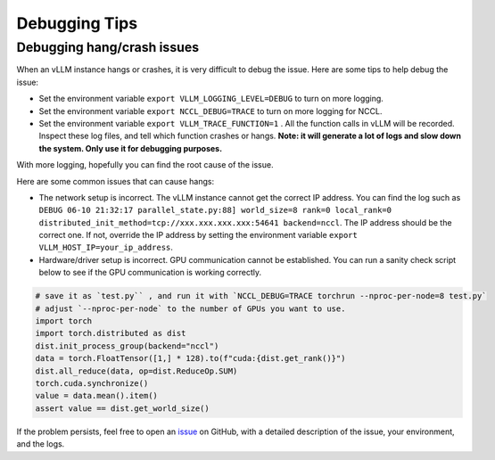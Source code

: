 .. _debugging:

Debugging Tips
===============

Debugging hang/crash issues
-----------------------------

When an vLLM instance hangs or crashes, it is very difficult to debug the issue. Here are some tips to help debug the issue:

- Set the environment variable ``export VLLM_LOGGING_LEVEL=DEBUG`` to turn on more logging.
- Set the environment variable ``export NCCL_DEBUG=TRACE`` to turn on more logging for NCCL.
- Set the environment variable ``export VLLM_TRACE_FUNCTION=1`` . All the function calls in vLLM will be recorded. Inspect these log files, and tell which function crashes or hangs. **Note: it will generate a lot of logs and slow down the system. Only use it for debugging purposes.**

With more logging, hopefully you can find the root cause of the issue.

Here are some common issues that can cause hangs:

- The network setup is incorrect. The vLLM instance cannot get the correct IP address. You can find the log such as ``DEBUG 06-10 21:32:17 parallel_state.py:88] world_size=8 rank=0 local_rank=0 distributed_init_method=tcp://xxx.xxx.xxx.xxx:54641 backend=nccl``. The IP address should be the correct one. If not, override the IP address by setting the environment variable ``export VLLM_HOST_IP=your_ip_address``.
- Hardware/driver setup is incorrect. GPU communication cannot be established. You can run a sanity check script below to see if the GPU communication is working correctly.

.. code-block:: python

    # save it as `test.py`` , and run it with `NCCL_DEBUG=TRACE torchrun --nproc-per-node=8 test.py`
    # adjust `--nproc-per-node` to the number of GPUs you want to use.
    import torch
    import torch.distributed as dist
    dist.init_process_group(backend="nccl")
    data = torch.FloatTensor([1,] * 128).to(f"cuda:{dist.get_rank()}")
    dist.all_reduce(data, op=dist.ReduceOp.SUM)
    torch.cuda.synchronize()
    value = data.mean().item()
    assert value == dist.get_world_size()

If the problem persists, feel free to open an `issue <https://github.com/vllm-project/vllm/issues/new/choose>`_ on GitHub, with a detailed description of the issue, your environment, and the logs.
